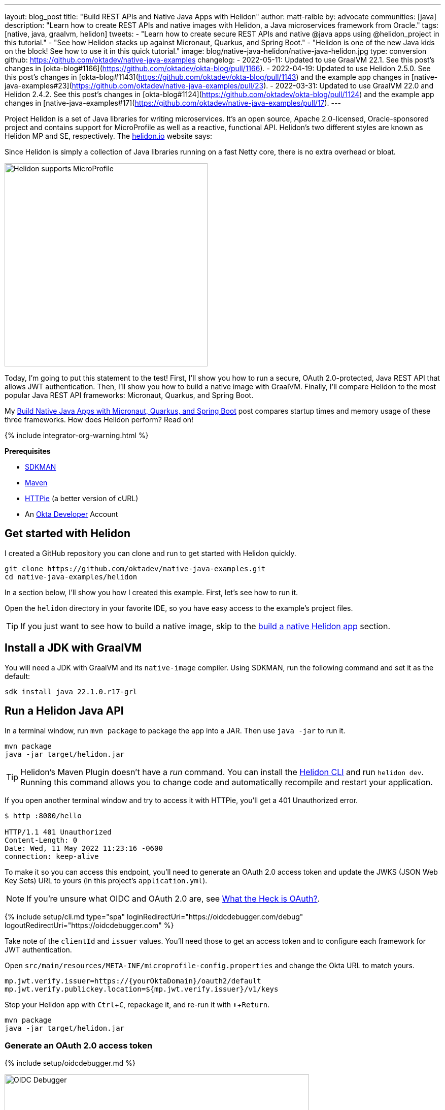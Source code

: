 ---
layout: blog_post
title: "Build REST APIs and Native Java Apps with Helidon"
author: matt-raible
by: advocate
communities: [java]
description: "Learn how to create REST APIs and native images with Helidon, a Java microservices framework from Oracle."
tags: [native, java, graalvm, helidon]
tweets:
- "Learn how to create secure REST APIs and native @java apps using @helidon_project in this tutorial."
- "See how Helidon stacks up against Micronaut, Quarkus, and Spring Boot."
- "Helidon is one of the new Java kids on the block! See how to use it in this quick tutorial."
image: blog/native-java-helidon/native-java-helidon.jpg
type: conversion
github: https://github.com/oktadev/native-java-examples
changelog:
- 2022-05-11: Updated to use GraalVM 22.1. See this post's changes in [okta-blog#1166](https://github.com/oktadev/okta-blog/pull/1166).
- 2022-04-19: Updated to use Helidon 2.5.0. See this post's changes in [okta-blog#1143](https://github.com/oktadev/okta-blog/pull/1143) and the example app changes in [native-java-examples#23](https://github.com/oktadev/native-java-examples/pull/23).
- 2022-03-31: Updated to use GraalVM 22.0 and Helidon 2.4.2. See this post's changes in [okta-blog#1124](https://github.com/oktadev/okta-blog/pull/1124) and the example app changes in [native-java-examples#17](https://github.com/oktadev/native-java-examples/pull/17).
---

:page-liquid:
:toc: macro
:experimental:

Project Helidon is a set of Java libraries for writing microservices. It's an open source, Apache 2.0-licensed, Oracle-sponsored project and contains support for MicroProfile as well as a reactive, functional API. Helidon's two different styles are known as Helidon MP and SE, respectively. The https://helidon.io[helidon.io] website says:

====
Since Helidon is simply a collection of Java libraries running on a fast Netty core, there is no extra overhead or bloat.
====

image::{% asset_path 'blog/native-java-helidon/helidon-mp.png' %}[alt=Helidon supports MicroProfile,width=400,align=center]

Today, I'm going to put this statement to the test! First, I'll show you how to run a secure, OAuth 2.0-protected, Java REST API that allows JWT authentication. Then, I'll show you how to build a native image with GraalVM. Finally, I'll compare Helidon to the most popular Java REST API frameworks: Micronaut, Quarkus, and Spring Boot.

My link:/blog/2021/06/18/native-java-framework-comparison[Build Native Java Apps with Micronaut, Quarkus, and Spring Boot] post compares startup times and memory usage of these three frameworks. How does Helidon perform? Read on!

++++
{% include integrator-org-warning.html %}
++++

**Prerequisites**

- https://sdkman.io/[SDKMAN]
- https://maven.apache.org[Maven]
- https://httpie.io/[HTTPie] (a better version of cURL)
- An https://developer.okta.com[Okta Developer] Account

toc::[]

== Get started with Helidon

I created a GitHub repository you can clone and run to get started with Helidon quickly.

[source,shell]
----
git clone https://github.com/oktadev/native-java-examples.git
cd native-java-examples/helidon
----

In a section below, I'll show you how I created this example. First, let's see how to run it.

Open the `helidon` directory in your favorite IDE, so you have easy access to the example's project files.

TIP: If you just want to see how to build a native image, skip to the link:#build-a-native-helidon-app[build a native Helidon app] section.

== Install a JDK with GraalVM

You will need a JDK with GraalVM and its `native-image` compiler. Using SDKMAN, run the following command and set it as the default:

[source,shell]
----
sdk install java 22.1.0.r17-grl
----

== Run a Helidon Java API

In a terminal window, run `mvn package` to package the app into a JAR. Then use `java -jar` to run it.

[source,shell]
----
mvn package
java -jar target/helidon.jar
----

TIP: Helidon's Maven Plugin doesn't have a _run_ command. You can install the https://helidon.io/docs/v2/#/about/05_cli[Helidon CLI] and run `helidon dev`. Running this command allows you to change code and automatically recompile and restart your application.

If you open another terminal window and try to access it with HTTPie, you'll get a 401 Unauthorized error.

[source,shell]
----
$ http :8080/hello

HTTP/1.1 401 Unauthorized
Content-Length: 0
Date: Wed, 11 May 2022 11:23:16 -0600
connection: keep-alive
----

To make it so you can access this endpoint, you'll need to generate an OAuth 2.0 access token and update the JWKS (JSON Web Key Sets) URL to yours (in this project's `application.yml`).

NOTE: If you're unsure what OIDC and OAuth 2.0 are, see link:/blog/2017/06/21/what-the-heck-is-oauth[What the Heck is OAuth?].

{% include setup/cli.md type="spa" loginRedirectUri="https://oidcdebugger.com/debug" logoutRedirectUri="https://oidcdebugger.com" %}

Take note of the `clientId` and `issuer` values. You'll need those to get an access token and to configure each framework for JWT authentication.

Open `src/main/resources/META-INF/microprofile-config.properties` and change the Okta URL to match yours.

[source,properties]
----
mp.jwt.verify.issuer=https://{yourOktaDomain}/oauth2/default
mp.jwt.verify.publickey.location=${mp.jwt.verify.issuer}/v1/keys
----

Stop your Helidon app with kbd:[Ctrl + C], repackage it, and re-run it with kbd:[⬆️ + Return].

[source,shell]
----
mvn package
java -jar target/helidon.jar
----

=== Generate an OAuth 2.0 access token

{% include setup/oidcdebugger.md %}

image::{% asset_path 'blog/native-java-comparison/oidc-debugger.png' %}[alt=OIDC Debugger,width=600,align=center]

Click **Send Request** to continue.

Once you have an access token, set it as a `TOKEN` environment variable in a terminal window.

[source,shell]
----
TOKEN=eyJraWQiOiJZMVRxUkRQbEFEcm1XN0dX...
----

=== Test your Helidon API with HTTPie

Use HTTPie to pass the JWT in as a bearer token in the `Authorization` header.

[source,shell]
----
http :8080/hello Authorization:"Bearer $TOKEN"
----

You should get a 200 response with your email address in it.

image::{% asset_path 'blog/native-java-helidon/httpie-helidon-bearer-token.png' %}[alt=HTTPie call to Helidon's /hello with bearer token,width=800,align=center]

== Build a native Helidon app

To compile this Helidon app into a native binary, run:

[source,shell]
----
mvn package -Pnative-image
----

This command will take a few minutes to complete. My 2019 MacBook Pro with a 2.4 GHz 8-Core Intel Core i9 processor and 64 GB of RAM took 1 min. 23 s. to finish.

Start it with `./target/helidon`:

----
$ ./target/helidon
2022.05.11 11:25:37 INFO io.helidon.common.LogConfig Thread[main,5,main]: Logging at runtime configured using classpath: /logging.properties
2022.05.11 11:25:37 INFO io.helidon.microprofile.security.SecurityCdiExtension Thread[main,5,main]: Authorization provider is missing from security configuration, but security extension for microprofile is enabled (requires providers configuration at key security.providers). ABAC provider is configured for authorization.
2022.05.11 11:25:37 INFO io.helidon.microprofile.server.ServerCdiExtension Thread[main,5,main]: Registering JAX-RS Application: HelloApplication
2022.05.11 11:25:37 INFO io.helidon.webserver.NettyWebServer Thread[nioEventLoopGroup-2-1,10,main]: Channel '@default' started: [id: 0x440397cf, L:/[0:0:0:0:0:0:0:0]:8080]
2022.05.11 11:25:37 INFO io.helidon.microprofile.server.ServerCdiExtension Thread[main,5,main]: Server started on http://localhost:8080 (and all other host addresses) in 39 milliseconds (since JVM startup).
2022.05.11 11:25:37 INFO io.helidon.common.HelidonFeatures Thread[features-thread,5,main]: Helidon MP 2.5.0 features: [CDI, Config, Health, JAX-RS, Metrics, Security, Server, Web Client]
2022.05.11 11:25:37 INFO io.helidon.common.HelidonFeatures.experimental Thread[features-thread,5,main]: You are using experimental features. These APIs may change, please follow changelog!
2022.05.11 11:25:37 INFO io.helidon.common.HelidonFeatures.experimental Thread[features-thread,5,main]: 	Experimental feature: Web Client (WebClient)
----

As you can see, it starts in just 39 milliseconds! Test it with HTTPie and an access token. You may have to generate a new JWT with https://oidcdebugger.com[oidcdebugger.com] if yours has expired.

[source,shell]
----
http :8080/hello Authorization:"Bearer $TOKEN"
----

== Create a Helidon app from scratch

You might be wondering, "how did you build a secure Helidon app"? Did I just hide the complexity? No. It only takes six steps to create the same app.

. Install https://helidon.io/docs/v2/#/about/05_cli[Helidon's CLI] and run `helidon init` or use Maven:

   mvn -U archetype:generate -DinteractiveMode=false \
    -DarchetypeGroupId=io.helidon.archetypes \
    -DarchetypeArtifactId=helidon-quickstart-mp \
    -DarchetypeVersion=2.5.0 \
    -DgroupId=com.okta.rest \
    -DartifactId=helidon \
    -Dpackage=com.okta.rest
+
If you use `helidon init`, answer the questions like I did.
+
image::{% asset_path 'blog/native-java-helidon/helidon-init.png' %}[alt=helidon init command,width=800,align=center]
+
. Add MicroProfile JWT support in `pom.xml`:
+
[source,xml]
----
<dependency>
    <groupId>io.helidon.microprofile.jwt</groupId>
    <artifactId>helidon-microprofile-jwt-auth</artifactId>
</dependency>
----

. Add a `HelloResource` in `src/main/java/com/okta/rest/controller/HelloResource.java`:
+
[source,java]
----
package com.okta.rest.controller;

import io.helidon.security.Principal;
import io.helidon.security.SecurityContext;

import javax.ws.rs.GET;
import javax.ws.rs.Path;
import javax.ws.rs.Produces;
import javax.ws.rs.core.Context;
import java.util.Optional;

import static javax.ws.rs.core.MediaType.TEXT_PLAIN;

@Path("/hello")
public class HelloResource {

    @GET
    @Produces(TEXT_PLAIN)
    public String hello(@Context SecurityContext context) {
        Optional<Principal> userPrincipal = context.userPrincipal();
        return "Hello, " + userPrincipal.get().getName() + "!";
    }
}
----

. Enable and configure JWT security in `src/main/resources/META-INF/microprofile-config.properties`:
+
[source,properties]
----
mp.jwt.verify.issuer=https://{yourOktaDomain}/oauth2/default
mp.jwt.verify.publickey.location=${mp.jwt.verify.issuer}/v1/keys
----

. Add a `HelloApplication` class in `src/main/java/com/okta/rest` to register your resource and configure JWT authentication:
+
[source,java]
----
package com.okta.rest;

import com.okta.rest.controller.HelloResource;
import org.eclipse.microprofile.auth.LoginConfig;

import javax.enterprise.context.ApplicationScoped;
import javax.ws.rs.core.Application;
import java.util.Set;

@LoginConfig(authMethod = "MP-JWT")
@ApplicationScoped
public class HelloApplication extends Application {

    @Override
    public Set<Class<?>> getClasses() {
        return Set.of(HelloResource.class);
    }
}
----

. Delete `GreetingsProvider`, `GreetResource`, and `MainTest` since they're not used in this example.

  rm src/main/java/com/okta/rest/Greet*
  rm src/test/java/com/okta/rest/MainTest.java

That's it! Now you can start the app or build the native image as shown above.

== Native Java startup time comparison

To compare startup times between Micronaut, Quarkus, Spring Boot, and Helidon, I first created native executables. You can run the following commands to do the same from the root directory of the example you cloned.

[source,shell]
----
cd micronaut
./mvnw package -Dpackaging=native-image

cd ../quarkus
./mvnw package -Pnative

cd ../spring-boot
./mvnw package -Pnative

# Helidon should already be built, but just in case it isn't
cd ../helidon
mvn package -Pnative-image
----

I ran each image three times before I started recording the numbers. I then ran each command five times.

_These numbers are from a 2019 MacBook Pro with a 2.4 GHz 8-Core Intel Core i9 processor and 64 GB of RAM. I think it's important to note that my WiFi connection was 73.9 Mbps down and 10.1 Mbps up (according to the Speedtest app)._

////
Helidon: (40 + 42 + 48 + 41 + 41) / 5 = 42.4
Micronaut: (27 + 29 + 26 + 29 + 28) / 5 = 27.8
Quarkus: (19 + 19 + 20 + 19 + 19) / 5 = 19.2
Spring Boot: (58 + 58 + 58 + 60 + 59) / 5 = 58.6
////

[.scrollable]
--

.Native Java startup times in milliseconds
|===
|Framework | Command executed | Milliseconds to start

|Helidon | `./helidon/target/helidon` | 42.4
|Micronaut | `./micronaut/target/app` | 27.8
|Quarkus | `./quarkus/target/quarkus-1.0.0-SNAPSHOT-runner` | 19.2
|Spring Boot | `./spring-boot/target/demo` | 58.6
|===

--

The chart below should help you visualize this comparison.

++++
<script src="https://www.gstatic.com/charts/loader.js"></script>
<div id="startup-times"></div>
<script>
google.charts.load('current', {packages: ['corechart', 'bar']});
google.charts.setOnLoadCallback(drawChart);
function drawChart() {
  var data = google.visualization.arrayToDataTable([
    ['Framework', 'Milliseconds to start', { role: 'style' }],
    ['Helidon', 42.4, 'orange'],
    ['Micronaut', 27.8, 'blue'],
    ['Quarkus', 19.2, 'red'],
    ['Spring Boot', 58.6, 'green']
  ]);
  var options = {
    title: 'Startup times of native Java frameworks',
    chartArea: {width: '50%'},
    hAxis: {
      title: 'Milliseconds',
      minValue: 0
    },
    vAxis: {
      title: 'Java Framework'
    }
  };
  var chart = new google.visualization.BarChart(document.getElementById('startup-times'));
  chart.draw(data, options);
}
</script>
++++

I also tested the memory usage in MB of each app using the command below. I made sure to send an HTTP request to each one before measuring.

[source,shell]
----
ps -o pid,rss,command | grep --color <executable> | awk '{$2=int($2/1024)"M";}{ print;}'
----

I substituted `<executable>` as follows:

[.scrollable]
--

.Native Java memory used in megabytes
|===
|Framework | Executable | Megabytes before request | Megabytes after 1 request | Megabytes after 5 requests

|Helidon | `helidon` | 42 | 54 | 62
|Micronaut | `app` | 31 | 45 | 56
|Quarkus | `runner` | 23 | 34 | 36
|Spring Boot | `demo` | 50 | 61 | 62
|===

--

The chart below shows the memory usage after five requests.

++++
<div id="memory-usage"></div>
<script>
google.charts.load('current', {packages: ['corechart', 'bar']});
google.charts.setOnLoadCallback(drawChart);
function drawChart() {
  var data = google.visualization.arrayToDataTable([
    ['Framework', 'Memory usage (MB)', { role: 'style' }],
    ['Helidon', 62, 'orange'],
    ['Micronaut', 56, 'blue'],
    ['Quarkus', 36, 'red'],
    ['Spring Boot', 62, 'green']
  ]);
  var options = {
    title: 'Memory usage of native Java frameworks',
    chartArea: {width: '50%'},
    hAxis: {
      title: 'Megabytes',
      minValue: 0
    },
    vAxis: {
      title: 'Java Framework'
    }
  };
  var chart = new google.visualization.BarChart(document.getElementById('memory-usage'));
  chart.draw(data, options);
}
</script>
++++

This data shows that Helidon has _almost_ caught up to its competition!

I asked https://twitter.com/bercut2000[Dmitry Alexandrov] about these numbers and he's what he had to say:

====
The numbers may look higher than expected, but, in Helidon MP you've got a fully functional CDI container and full MicroProfile support, unlike other competitors. If you still require ultimate performance, you should try Helidon SE, which is a fully reactive "magic free" flavour of Helidon, designed for environments working under maximal pressure.
====

== Learn more about Java and GraalVM

In this post, you learned how to develop, build, and run a native Java app with Helidon. You also learned how to secure it with OpenID Connect and access it with a JWT access token.

You can find the source code for this example on GitHub in the https://github.com/oktadev/native-java-examples/[native-java-examples repository].

If you liked this post, chances are you'll like others we've published:

- link:/blog/2021/06/18/native-java-framework-comparison[Build Native Java Apps with Micronaut, Quarkus, and Spring Boot]
- link:/blog/2021/09/16/spring-native-okta-starter[Spring Native in Action with the Okta Spring Boot Starter]
- link:/blog/2019/11/27/graalvm-java-binaries[Watch GraalVM Turn Your Java Into Binaries]
- link:/blog/2022/03/03/spring-native-jhipster[Introducing Spring Native for JHipster: Serverless Full-Stack Made Easy]

Got questions? Leave them in the comments below! You can also follow us on our social channels: https://twitter.com/oktadev[@oktadev on Twitter], https://www.linkedin.com/company/oktadev[Okta for Developers on LinkedIn], https://www.facebook.com/oktadevelopers[OktaDev] on Facebook. If you like learning via video, subscribe to https://youtube.com/oktadev[our YouTube channel].

